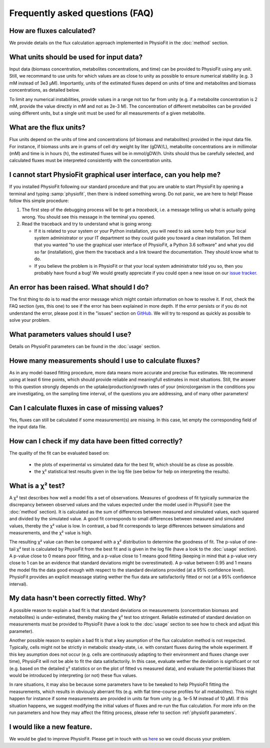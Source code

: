 Frequently asked questions (FAQ)
================================

How are fluxes calculated?
------------------------------------------------------------------

We provide details on the flux calculation approach implemented in PhysioFit in the :doc:`method` section.

What units should be used for input data?
------------------------------

Input data (biomass concentration, metabolites concentrations, and time) can be provided to PhysioFit using any unit. Still, we recommand to use units for which values are as close to unity as
possible to ensure numerical stability (e.g. 3 mM instead of 3e3 µM). Importantly, units of the extimated fluxes depend on units of time and metabolites and biomass concentrations, as detailed below.

To limit any numerical instabilities, provide values in a range not too far from unity (e.g. if a metabolite 
concentration is 2 mM, provide the value directly in mM and not as 2e-3 M). The concentration of different metabolites can 
be provided using different units, but a single unit must be used for all measurements of a given metabolite.

What are the flux units?
------------------------

Flux units depend on the units of time and concentrations (of biomass and metabolites) provided in the input 
data file. For instance, if biomass units are in grams of cell dry weight by liter (gDW/L), metabolite concentrations are in millimolar (mM) and time is 
in hours (h), the estimated fluxes will be in mmol/gDW/h. Units should thus be carefully selected, and calculated fluxes must be interpreted consistently with the concentration units.

I cannot start PhysioFit graphical user interface, can you help me?
------------------------
If you  installed PhysioFit following our standard procedure and that you are unable
to start PhysioFit by opening a terminal and typing :samp:`physiofit`, then there is indeed
something wrong. Do not panic, we are here to help!
Please follow this simple procedure:

1. The first step of the debugging process will be to get a *traceback*, i.e.
   a message telling us what is actually going wrong. You should see this message in the terminal you opened.

2. Read the traceback and try to understand what is going wrong:

   * If it is related to your system or your Python installation, you will need to ask some
     help from your local system administrator or your IT department so they could
     guide you toward a clean installation. Tell them that you wanted "to use the graphical
     user interface of PhysioFit, a Python 3.6 software" and what you did so far (installation),
     give them the traceback and a link toward the documentation. They should know what to do.
   * If you believe the problem is in PhysioFit or that your local system administrator
     told you so, then you probably have found a bug! We would greatly appreciate
     if you could open a new issue on our `issue tracker  <https://github.com/MetaSys-LISBP/PhysioFit/issues>`_.
     
An error has been raised. What should I do?
-------------------------------------------

The first thing to do is to read the error message which might contain information on how to resolve it. If not, check the FAQ
section (yes, this one) to see if the error has been explained in more depth. If the error persists or if you do not
understand the error, please post it in the "issues" section on `GitHub
<https://github.com/MetaSys-LISBP/PhysioFit/issues>`_. We will try to respond as quickly as possible to solve your problem.

What parameters values should I use?
------------------------------------------------------------------

Details on PhysioFit parameters can be found in the :doc:`usage` section.

Howe many measurements should I use to calculate fluxes?
------------------------------------------------------------------
As in any model-based fitting procedure, more data means more accurate and precise flux estimates. We recommend using at least 6 time points, which should provide reliable and meaningfull estimates in most situations. Still, the answer to this question strongly depends on the uptake/production/growth rates of your (micro)organism in the conditions you are investigating, on the sampling time interval, of the questions you are addressing, and of many other parameters!

Can I calculate fluxes in case of missing values?
------------------------------------------------------------------
Yes, fluxes can still be calculated if some measurement(s) are missing. In this case, let empty the corresponding field of the input data file.

How can I check if my data have been fitted correctly?
------------------------------------------------------------------

The quality of the fit can be evaluated based on:

    * the plots of experimental vs simulated data for the best fit, which should be as close as possible.
    * the χ² statistical test results given in the log file (see below for help on interpreting the results).

What is a χ² test?
------------------------------------------------------------------

A χ² test describes how well a model fits a set of observations. Measures of goodness of fit typically summarize the discrepancy between observed values and the values expected under the model used in PhysioFit (see the :doc:`method` section). It is calculated as the sum of differences between measured and simulated values, each squared and divided by the simulated value. 
A good fit corresponds to small differences between measured and simulated values, thereby the χ² value is low. In contrast, a bad fit corresponds to large differences between simulations and measurements, and the χ² value is high. 

The resulting χ² value can then be compared with a χ² distribution to determine the goodness of fit. The p-value of one-tail χ² test is calculated by PhysioFit from the best fit and is given in the log file (have a look to the :doc:`usage` section). A p-value close to 0 means poor fitting, and a p-value close to 1 means good fitting (keeping in mind that a p-value very close to 1 can be an evidence that standard deviations might be overestimated). A 
p-value between 0.95 and 1 means the model fits the data good enough with respect to the standard deviations provided (at a 95% confidence level). PhysioFit provides an explicit meassage stating wether the flux data are satisfactorily fitted or not (at a 95% confidence interval).

My data hasn't been correctly fitted. Why?
------------------------------------------------------------------

A possible reason to explain a bad fit is that standard deviations on measurements (concentration biomass and metabolites) is under-estimated, thereby making the χ² test too stringent. Reliable estimated of standard deviation on measurements must be provided to PhysioFit (have a look to the :doc:`usage` section to see how to check and adjust this parameter).

Another possible reason to explain a bad fit is that a key asumption of the flux calculation method is not respected. Typically, cells might not be strictly in metabolic steady-state, i.e. with constant fluxes during the whole experiment. If this key asumption does not occur (e.g. cells are continuously adapting to their environment and fluxes change over time), PhysioFit will not be able to fit the data satisfactorily. In this case, evaluate wether the deviation is significant or not (e.g. based on the detailed χ² statistics or on the plot of fitted vs measured data), and evaluate the potential biases that would be introduced by interpreting (or not) these flux values.

In rare situations, it may also be because some parameters have to be tweaked to
help PhysioFit fitting the measurements, which results in obviously aberrant fits (e.g. with flat time-course profiles for all metabolites). This might happen for instance if some measurements are provided in units far from unity (e.g. 1e-5 M instead of 10 µM). If this situation happens, we suggest modifying the initial values of fluxes and re-run the flux calculation. For more info on the run parameters and how they may affect the fitting process,
please refer to section :ref:`physiofit parameters`.

I would like a new feature.
------------------------------------------------------------------

We would be glad to improve PhysioFit. Please get in touch with us `here 
<https://github.com/MetaSys-LISBP/PhysioFit/issues>`_ so we could discuss your problem.
